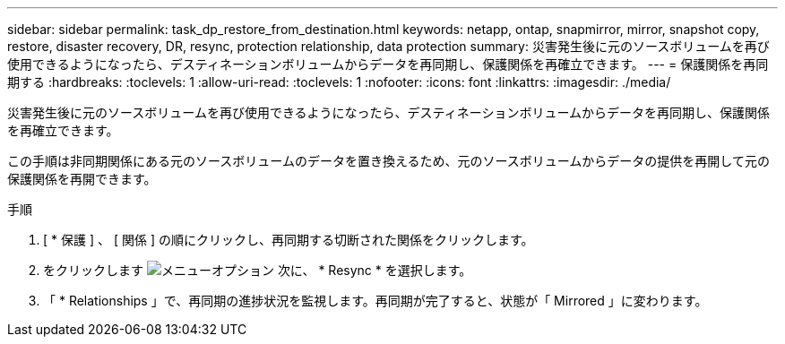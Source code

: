 ---
sidebar: sidebar 
permalink: task_dp_restore_from_destination.html 
keywords: netapp, ontap, snapmirror, mirror, snapshot copy, restore, disaster recovery, DR, resync, protection relationship, data protection 
summary: 災害発生後に元のソースボリュームを再び使用できるようになったら、デスティネーションボリュームからデータを再同期し、保護関係を再確立できます。 
---
= 保護関係を再同期する
:hardbreaks:
:toclevels: 1
:allow-uri-read: 
:toclevels: 1
:nofooter: 
:icons: font
:linkattrs: 
:imagesdir: ./media/


[role="lead"]
災害発生後に元のソースボリュームを再び使用できるようになったら、デスティネーションボリュームからデータを再同期し、保護関係を再確立できます。

この手順は非同期関係にある元のソースボリュームのデータを置き換えるため、元のソースボリュームからデータの提供を再開して元の保護関係を再開できます。

.手順
. [ * 保護 ] 、 [ 関係 ] の順にクリックし、再同期する切断された関係をクリックします。
. をクリックします image:icon_kabob.gif["メニューオプション"] 次に、 * Resync * を選択します。
. 「 * Relationships 」で、再同期の進捗状況を監視します。再同期が完了すると、状態が「 Mirrored 」に変わります。

